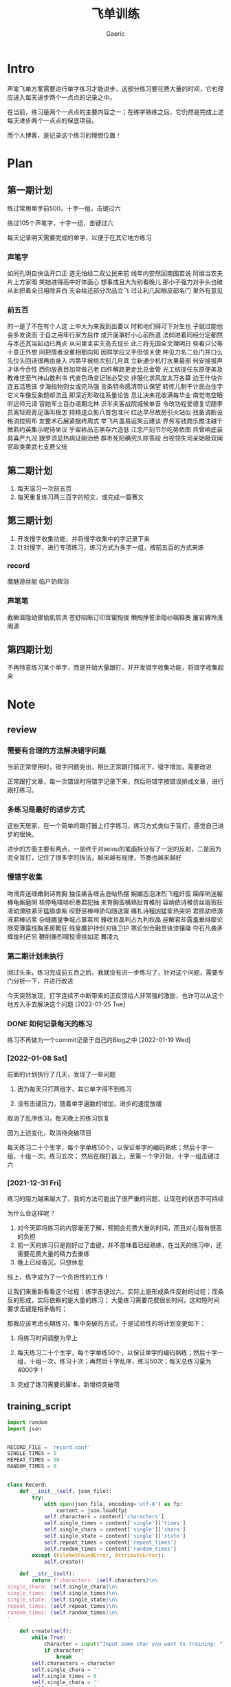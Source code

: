 #+title: 飞单训练
#+startup: content
#+author: Gaeric
#+HTML_HEAD: <link href="./worg.css" rel="stylesheet" type="text/css">
#+HTML_HEAD: <link href="/static/css/worg.css" rel="stylesheet" type="text/css">
#+OPTIONS: ^:{}
* Intro
  声笔飞单方案需要进行单字练习才能进步，这部分练习要花费大量的时间，它也理应进入每天进步两个一点点的记录之中。

  在当前，练习是两个一点点的主要内容之一；在练字熟练之后，它仍然是完成上述每天进步两个一点点的保底项目。

  而个人博客，是记录这个练习的理想位置！
* Plan
** 第一期计划
   练过常用单字前500，十字一组，击键过六

   练过105个声笔字，十字一组，击键过六

   每天记录明天需要完成的单字，以便于在其它地方练习
*** 声笔字
    如同孔明自快话开口正
    道无怕经二双公民来前
    线年内安然回南国若说
    阿维当农夫片上方家暗
    笑她进得高中好体面心
    想事成且大为别看晚儿
    那小子强力对手头也破
    从此把着全日用除非白
    天会给还部分次品立飞
    过让利几起眼皮部名门
    里外有意见
*** 前五百
    的一是了不在有个人这
    上中大为来我到出要以
    时和地们得可下对生也
    子就过能他会多发说而
    于自之用年行家方后作
    成开面事好小心前所道
    法如进着同经分定都然
    与本还其当起动已两点
    从问里主实天高去现长
    此三将无国全文理明日
    些看只公等十意正外想
    间把情者没重相那向知
    因样学应又手但信关使
    种见力名二处门并口么
    先位头回话很再由身入
    内第平被给次别几月真
    立新通少机打水果最部
    何安接报声才体今合性
    西你放表目加常做己老
    四件解路更走比总金管
    光工结提任东原便美及
    教难世至气神山数利书
    代直色场变记张必受交
    非服化求风度太万各算
    边王什快许连五活思该
    步海指物则女或完马强
    言条特命感清带认保望
    转传儿制干计民白住字
    它义车像反象题却流且
    即深近形取往系量论告
    息让决未花收满每华业
    南觉电空眼听远师元请
    容她军士百办语期北林
    识半夫客战院城候单音
    令改功程爱德复切随李
    员离轻观青足落叫根怎
    持精送众影八首包准兴
    红达早尽故房引火站似
    找备调断设格消拉照布
    友整术石展紧据终周式
    举飞片虽易运笑云建谈
    界务写钱商乐推注越千
    微若约英集示呢待坐议
    乎留称品志黑存六造低
    江念产刻节尔吃势依图
    共曾响底装具喜严九况
    跟罗须显热病证刚治绝
    群市死阳确究久除答段
    台视领失司亲始极双闻
    官政类黄武七支费父统
** 第二期计划
   1. 每天温习一次前五百
   2. 每天重复练习两三百字的短文，或完成一篇赛文
** 第三期计划
   1. 开发慢字收集功能，并将慢字收集中的字记录下来
   2. 针对慢字，进行专项练习，练习方式为多字一组，按前五百的方式来练
*** record
    魔魅游丝艇
    临户奶辉浴
*** 声笔笔
    截瞬滋隐幼骤愉肌筑洪
    苍舒陷晰订印茸蜜掏俊
    懒掏挣誓添隐纱喘鞋奏
    屠岩膊玲浅阁潇
** 第四期计划
   不再特意练习某个单字，而是开始大量跟打，并开发错字收集功能，将错字收集起来
* Note
** review
*** 需要有合理的方法解决错字问题
    当前正常使用时，错字问题突出，相比正常跟打情况下，错字增加，需要改进

    正常跟打文章，每一次错误时将错字记录下来，然后将错字按错误排成文章，进行跟打练习。
*** 多练习是最好的进步方式
    这些天居家，在一个简单的跟打器上打字练习，练习方式类似于盲打，感觉自己进步的很快。

    进步的方面主要有两点，一是终于对aeiou的笔画拆分有了一定的反射，二是因为完全盲打，记住了很多字的拆法，越来越有规律，节奏也越来越好
*** 慢错字收集
    吻滑弄迷缠嫩剥诗育胸
    独佳痛舌缠舌逊呦热摆
    婉媚态泡沫烈飞粗奸蛮
    躏痒哟迷躯棒龟厮磨阴
    核停龟噗哧织奏君犯抽
    未育胸蛮横熟扯育稚刑
    容纳依诗稚仿丝锻瑕狂
    凌幼滑肤紧牙猛舔虐紫
    咬野惩棒呻骄勾随送骤
    痛扎诗粗凶猛挛热突阴
    君抓幼喷滴液君棒沾浆
    杂缝娜皇争城占噩君司
    雅收且晶判占九判权晶
    座解君却露羞垂绯靡论
    限旁薄露线胸革房靴狂
    贱皇魔护持剑刃锋卫护
    寒论剑合融息锋漆镶璨
    夺石凡袭矛辉煌利芒另
    鞭削撕烈啸狡滑铁如泥
    舞凌九
*** 第二期计划未执行
    回过头来，练习完成前五百之后，我就没有进一步练习了，针对这个问题，需要专门分析一下，并进行改进

    今天突然发现，打字连续不中断带来的正反馈给人非常强的激励，也许可以从这个地方入手去解决这个问题
    [2022-01-25 Tue]
*** DONE 如何记录每天的练习
    :LOGBOOK:
    - State "DONE"       from "TODO"       [2022-02-11 Fri 20:29]
    :END:
    练习不再做为一个commit记录于自己的Blog之中
    [2022-01-19 Wed]
*** [2022-01-08 Sat]
    前面的计划执行了几天，发现了一些问题

    1. 因为每天只打两组字，其它单字得不到练习

    2. 没有击键压力，随着单字遍数的增加，进步的速度放缓

    取消了乱序练习，每天晚上的练习恢复

    因为上述变化，取消待突破项目

    
    每天练习二十个生字，每个字单练50个，以保证单字的编码熟练；然后十字一组，十组一次，练习五次；
    然后在跟打器上，至第一个字开始，十字一组击键过六
*** [2021-12-31 Fri]
    练习的阻力越来越大了，我的方法可能出了很严重的问题，让现在的状态不可持续

    为什么会这样呢？
    1. 对今天即将练习的内容毫无了解，预期会花费大量的时间，而且对心智有很高的负担
    2. 前一天的练习只是刚好过了击键，并不意味着已经熟练，在当天的练习中，还需要花费大量的精力去重练
    3. 晚上已经昏沉，只想休息


    综上，练字成为了一个负担性的工作！

    让我们来重新看看这个过程：练字击键过六，实际上是形成条件反射的过程；而条反的形成，实际依赖的是大量的练习；
    大量练习需要花费很长时间，这和短时间要求击键是相矛盾的；

    那我应该考虑长期练习，集中突破的方式，于是试验性的将计划变更如下：

    1. 将练习时间调整为早上

    2. 每天练习二十个生字，每个字单练50个，以保证单字的编码熟练；然后十字一组，十组一次，练习十次；再然后十字乱序，练习50次；每天总练习量为4000字！

    3. 完成了练习需要的脚本，新增待突破项
** training_script
   #+begin_src python
     import random
     import json


     RECORD_FILE = 'record.conf'
     SINGLE_TIMES = 5
     REPEAT_TIMES = 50
     RANDOM_TIMES = 0


     class Record:
         def __init__(self, json_file):
             try:
                 with open(json_file, encoding='utf-8') as fp:
                     content = json.load(fp)
                 self.characters = content['characters']
                 self.single_times = content['single']['times']
                 self.single_chara = content['single']['chara']
                 self.single_state = content['single']['state']
                 self.repeat_times = content['repeat_times']
                 self.random_times = content['random_times']
             except (FileNotFoundError, AttributeError):
                 self.create()

         def __str__(self):
             return f'characters: {self.characters}\n\
     single_chara: {self.single_chara}\n\
     single_times: {self.single_times}\n\
     single_state: {self.single_state}\n\
     repeat_times: {self.repeat_times}\n\
     random_times: {self.random_times}\n\
     '

         def create(self):
             while True:
                 character = input("Input some char you want to training: ")
                 if character:
                     break
             self.characters = character
             self.single_chara = ''
             self.single_times = 0
             self.single_chara = ''
             self.repeat_times = 0
             self.random_times = 0
             self.single_state = 'todo'

             self.store()

         def store(self):
             content = {}
             content['characters'] = self.characters
             content['single'] = {
                 'chara': self.single_chara,
                 'times': self.single_times,
                 'state': self.single_state
             }
             content['repeat_times'] = self.repeat_times
             content['random_times'] = self.random_times
             with open(RECORD_FILE, 'w', encoding='utf-8') as fp:
                 json.dump(content, fp, indent=4, ensure_ascii=False)

         def next_single(self):
             if self.single_chara == '':
                 self.single_chara = self.characters[0]
                 self.single_times = 0
             elif self.single_times < SINGLE_TIMES - 1:
                 self.single_times += 1
             elif self.characters.index(self.single_chara) == len(
                     self.characters) - 1:
                 self.single_chara = ''
                 self.single_times = 0
                 self.single_state = 'done'
             else:
                 self.single_chara = list(self.characters)[
                     self.characters.index(self.single_chara) + 1]
                 self.single_times = 0

         def next(self):
             if self.single_state == 'done':
                 if self.repeat_times < REPEAT_TIMES:
                     self.repeat_times += 1
                 elif self.random_times < RANDOM_TIMES:
                     self.random_times += 1
                 else:
                     self.create()
             else:
                 self.next_single()

         def get_prompt(self):
             print(self)
             if self.single_state == 'done':
                 if self.repeat_times < REPEAT_TIMES:
                     return (self.characters, self.repeat_times)
                 elif self.random_times < RANDOM_TIMES:
                     group = list(self.characters)
                     random.shuffle(group)
                     return (''.join(group), self.random_times)
                 else:
                     self.next()
                     return self.get_prompt()
             else:
                 if self.single_chara == '':
                     self.next()
                 return (''.join([self.single_chara for i in range(10)]),
                         self.single_times)


     def training(prompt_str, times):
         while True:
             input_str = input(f'{prompt_str}|{times:03}|: ')
             if input_str == prompt_str:
                 break


     if __name__ == '__main__':
         record = Record(RECORD_FILE)
         while True:
             prompt, times = record.get_prompt()
             training(prompt, times)
             record.next()
             record.store()
   #+end_src
   [2022-01-04 Tue]
